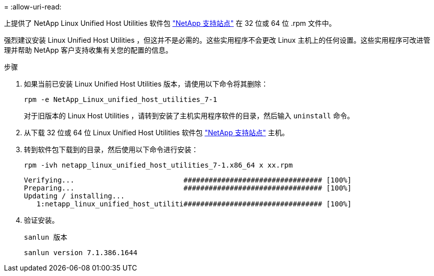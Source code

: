 = 
:allow-uri-read: 


上提供了 NetApp Linux Unified Host Utilities 软件包 link:https://mysupport.netapp.com/NOW/cgi-bin/software/?product=Host+Utilities+-+SAN&platform=Linux["NetApp 支持站点"^] 在 32 位或 64 位 .rpm 文件中。

强烈建议安装 Linux Unified Host Utilities ，但这并不是必需的。这些实用程序不会更改 Linux 主机上的任何设置。这些实用程序可改进管理并帮助 NetApp 客户支持收集有关您的配置的信息。

.步骤
. 如果当前已安装 Linux Unified Host Utilities 版本，请使用以下命令将其删除：
+
`rpm -e NetApp_Linux_unified_host_utilities_7-1`

+
对于旧版本的 Linux Host Utilities ，请转到安装了主机实用程序软件的目录，然后输入 `uninstall` 命令。

. 从下载 32 位或 64 位 Linux Unified Host Utilities 软件包 link:https://mysupport.netapp.com/NOW/cgi-bin/software/?product=Host+Utilities+-+SAN&platform=Linux["NetApp 支持站点"^] 主机。
. 转到软件包下载到的目录，然后使用以下命令进行安装：
+
`rpm -ivh netapp_linux_unified_host_utilities_7-1.x86_64 x xx.rpm`

+
[listing]
----
Verifying...                          ################################# [100%]
Preparing...                          ################################# [100%]
Updating / installing...
   1:netapp_linux_unified_host_utiliti################################# [100%]
----
. 验证安装。
+
`sanlun 版本`

+
[listing]
----
sanlun version 7.1.386.1644
----

